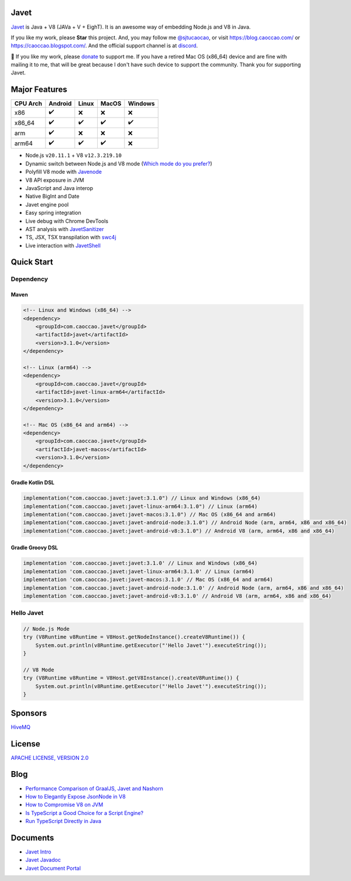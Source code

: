 Javet
=====

|Maven Central| |Discord| |Donate|

|Linux x86_64 Build| |MacOS x86_64 Build| |MacOS arm64 Build| |Android Node Build| |Android V8 Build|

.. |Maven Central| image:: https://img.shields.io/maven-central/v/com.caoccao.javet/javet?style=for-the-badge
    :target: https://central.sonatype.com/search?q=g:com.caoccao.javet

.. |Discord| image:: https://img.shields.io/discord/870518906115211305?label=join%20our%20Discord&style=for-the-badge
    :target: https://discord.gg/R4vvKU96gw

.. |Donate| image:: https://img.shields.io/badge/Donate-green?style=for-the-badge
    :target: https://opencollective.com/javet

.. |Linux x86_64 Build| image:: https://github.com/caoccao/Javet/actions/workflows/linux_x86_64_build.yml/badge.svg
    :target: https://github.com/caoccao/Javet/actions/workflows/linux_x86_64_build.yml

.. |MacOS x86_64 Build| image:: https://github.com/caoccao/Javet/actions/workflows/macos_x86_64_build.yml/badge.svg
    :target: https://github.com/caoccao/Javet/actions/workflows/macos_x86_64_build.yml

.. |MacOS arm64 Build| image:: https://github.com/caoccao/Javet/actions/workflows/macos_arm64_build.yml/badge.svg
    :target: https://github.com/caoccao/Javet/actions/workflows/macos_arm64_build.yml

.. |Android Node Build| image:: https://github.com/caoccao/Javet/actions/workflows/android_node_build.yml/badge.svg
    :target: https://github.com/caoccao/Javet/actions/workflows/android_node_build.yml

.. |Android V8 Build| image:: https://github.com/caoccao/Javet/actions/workflows/android_v8_build.yml/badge.svg
    :target: https://github.com/caoccao/Javet/actions/workflows/android_v8_build.yml

`Javet <https://github.com/caoccao/Javet/>`_ is Java + V8 (JAVa + V + EighT). It is an awesome way of embedding Node.js and V8 in Java.

If you like my work, please **Star** this project. And, you may follow me `@sjtucaocao <https://twitter.com/sjtucaocao>`_, or visit https://blog.caoccao.com/ or https://caoccao.blogspot.com/. And the official support channel is at `discord <https://discord.gg/R4vvKU96gw>`_.

💖 If you like my work, please `donate <https://opencollective.com/javet>`_ to support me. If you have a retired Mac OS (x86_64) device and are fine with mailing it to me, that will be great because I don't have such device to support the community. Thank you for supporting Javet.

Major Features
==============

=========== ======= ======= ======= =======
CPU Arch    Android Linux   MacOS   Windows
=========== ======= ======= ======= =======
x86         ✔️        ❌      ❌       ❌
x86_64      ✔️        ✔️       ✔️        ✔️
arm         ✔️        ❌      ❌       ❌
arm64       ✔️        ✔️       ✔️        ❌
=========== ======= ======= ======= =======

* Node.js ``v20.11.1`` + V8 ``v12.3.219.10``
* Dynamic switch between Node.js and V8 mode (`Which mode do you prefer? <https://github.com/caoccao/Javet/discussions/92>`_)
* Polyfill V8 mode with `Javenode <https://github.com/caoccao/Javenode>`_
* V8 API exposure in JVM
* JavaScript and Java interop
* Native BigInt and Date
* Javet engine pool
* Easy spring integration
* Live debug with Chrome DevTools
* AST analysis with `JavetSanitizer <https://github.com/caoccao/JavetSanitizer>`_
* TS, JSX, TSX transpilation with `swc4j <https://github.com/caoccao/swc4j>`_
* Live interaction with `JavetShell <https://github.com/caoccao/JavetShell>`_

Quick Start
===========

Dependency
----------

Maven
^^^^^

.. code-block:: xml

    <!-- Linux and Windows (x86_64) -->
    <dependency>
        <groupId>com.caoccao.javet</groupId>
        <artifactId>javet</artifactId>
        <version>3.1.0</version>
    </dependency>

    <!-- Linux (arm64) -->
    <dependency>
        <groupId>com.caoccao.javet</groupId>
        <artifactId>javet-linux-arm64</artifactId>
        <version>3.1.0</version>
    </dependency>

    <!-- Mac OS (x86_64 and arm64) -->
    <dependency>
        <groupId>com.caoccao.javet</groupId>
        <artifactId>javet-macos</artifactId>
        <version>3.1.0</version>
    </dependency>

Gradle Kotlin DSL
^^^^^^^^^^^^^^^^^

.. code-block:: kotlin

    implementation("com.caoccao.javet:javet:3.1.0") // Linux and Windows (x86_64)
    implementation("com.caoccao.javet:javet-linux-arm64:3.1.0") // Linux (arm64)
    implementation("com.caoccao.javet:javet-macos:3.1.0") // Mac OS (x86_64 and arm64)
    implementation("com.caoccao.javet:javet-android-node:3.1.0") // Android Node (arm, arm64, x86 and x86_64)
    implementation("com.caoccao.javet:javet-android-v8:3.1.0") // Android V8 (arm, arm64, x86 and x86_64)

Gradle Groovy DSL
^^^^^^^^^^^^^^^^^

.. code-block:: groovy

    implementation 'com.caoccao.javet:javet:3.1.0' // Linux and Windows (x86_64)
    implementation 'com.caoccao.javet:javet-linux-arm64:3.1.0' // Linux (arm64)
    implementation 'com.caoccao.javet:javet-macos:3.1.0' // Mac OS (x86_64 and arm64)
    implementation 'com.caoccao.javet:javet-android-node:3.1.0' // Android Node (arm, arm64, x86 and x86_64)
    implementation 'com.caoccao.javet:javet-android-v8:3.1.0' // Android V8 (arm, arm64, x86 and x86_64)

Hello Javet
-----------

.. code-block:: java

    // Node.js Mode
    try (V8Runtime v8Runtime = V8Host.getNodeInstance().createV8Runtime()) {
        System.out.println(v8Runtime.getExecutor("'Hello Javet'").executeString());
    }

    // V8 Mode
    try (V8Runtime v8Runtime = V8Host.getV8Instance().createV8Runtime()) {
        System.out.println(v8Runtime.getExecutor("'Hello Javet'").executeString());
    }

Sponsors
========

`HiveMQ <https://www.hivemq.com/>`_

License
=======

`APACHE LICENSE, VERSION 2.0 <https://github.com/caoccao/Javet/blob/main/LICENSE>`_

Blog
====

* `Performance Comparison of GraalJS, Javet and Nashorn <https://blog.caoccao.com/performance-comparison-of-graaljs-javet-and-nashorn-7bae6925826a>`_
* `How to Elegantly Expose JsonNode in V8 <https://blog.caoccao.com/how-to-elegantly-expose-jsonnode-in-v8-638aff9da549>`_
* `How to Compromise V8 on JVM <https://blog.caoccao.com/how-to-compromise-v8-on-jvm-ceb385572461>`_
* `Is TypeScript a Good Choice for a Script Engine? <https://blog.caoccao.com/is-typescript-a-good-choice-for-a-script-engine-01fe69921ace>`_
* `Run TypeScript Directly in Java <https://blog.caoccao.com/run-typescript-directly-in-java-82b7003b44b8>`_

Documents
=========

* `Javet Intro <https://docs.google.com/presentation/d/1lQ8xIHuywuE0ydqm2w6xq8OeQZO_WeTLYXW9bNflQb8/>`_
* `Javet Javadoc <https://www.caoccao.com/Javet/reference/javadoc/index.html>`_
* `Javet Document Portal <https://www.caoccao.com/Javet/>`_
